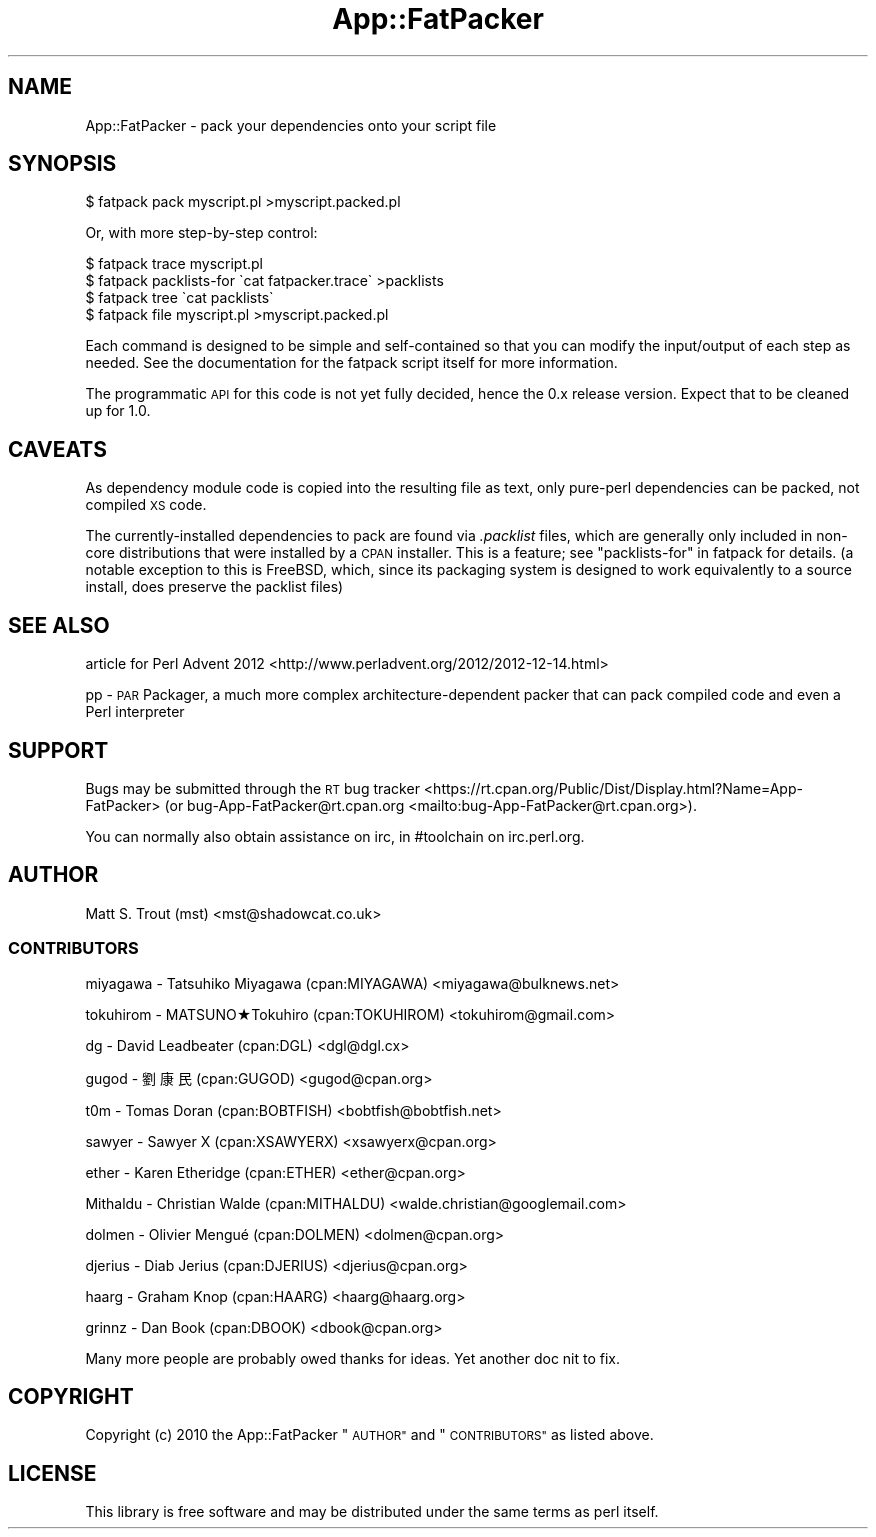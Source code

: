 .\" Automatically generated by Pod::Man 4.14 (Pod::Simple 3.40)
.\"
.\" Standard preamble:
.\" ========================================================================
.de Sp \" Vertical space (when we can't use .PP)
.if t .sp .5v
.if n .sp
..
.de Vb \" Begin verbatim text
.ft CW
.nf
.ne \\$1
..
.de Ve \" End verbatim text
.ft R
.fi
..
.\" Set up some character translations and predefined strings.  \*(-- will
.\" give an unbreakable dash, \*(PI will give pi, \*(L" will give a left
.\" double quote, and \*(R" will give a right double quote.  \*(C+ will
.\" give a nicer C++.  Capital omega is used to do unbreakable dashes and
.\" therefore won't be available.  \*(C` and \*(C' expand to `' in nroff,
.\" nothing in troff, for use with C<>.
.tr \(*W-
.ds C+ C\v'-.1v'\h'-1p'\s-2+\h'-1p'+\s0\v'.1v'\h'-1p'
.ie n \{\
.    ds -- \(*W-
.    ds PI pi
.    if (\n(.H=4u)&(1m=24u) .ds -- \(*W\h'-12u'\(*W\h'-12u'-\" diablo 10 pitch
.    if (\n(.H=4u)&(1m=20u) .ds -- \(*W\h'-12u'\(*W\h'-8u'-\"  diablo 12 pitch
.    ds L" ""
.    ds R" ""
.    ds C` ""
.    ds C' ""
'br\}
.el\{\
.    ds -- \|\(em\|
.    ds PI \(*p
.    ds L" ``
.    ds R" ''
.    ds C`
.    ds C'
'br\}
.\"
.\" Escape single quotes in literal strings from groff's Unicode transform.
.ie \n(.g .ds Aq \(aq
.el       .ds Aq '
.\"
.\" If the F register is >0, we'll generate index entries on stderr for
.\" titles (.TH), headers (.SH), subsections (.SS), items (.Ip), and index
.\" entries marked with X<> in POD.  Of course, you'll have to process the
.\" output yourself in some meaningful fashion.
.\"
.\" Avoid warning from groff about undefined register 'F'.
.de IX
..
.nr rF 0
.if \n(.g .if rF .nr rF 1
.if (\n(rF:(\n(.g==0)) \{\
.    if \nF \{\
.        de IX
.        tm Index:\\$1\t\\n%\t"\\$2"
..
.        if !\nF==2 \{\
.            nr % 0
.            nr F 2
.        \}
.    \}
.\}
.rr rF
.\" ========================================================================
.\"
.IX Title "App::FatPacker 3"
.TH App::FatPacker 3 "2019-02-18" "perl v5.32.0" "User Contributed Perl Documentation"
.\" For nroff, turn off justification.  Always turn off hyphenation; it makes
.\" way too many mistakes in technical documents.
.if n .ad l
.nh
.SH "NAME"
App::FatPacker \- pack your dependencies onto your script file
.SH "SYNOPSIS"
.IX Header "SYNOPSIS"
.Vb 1
\&  $ fatpack pack myscript.pl >myscript.packed.pl
.Ve
.PP
Or, with more step-by-step control:
.PP
.Vb 4
\&  $ fatpack trace myscript.pl
\&  $ fatpack packlists\-for \`cat fatpacker.trace\` >packlists
\&  $ fatpack tree \`cat packlists\`
\&  $ fatpack file myscript.pl >myscript.packed.pl
.Ve
.PP
Each command is designed to be simple and self-contained so that you can modify
the input/output of each step as needed. See the documentation for the
fatpack script itself for more information.
.PP
The programmatic \s-1API\s0 for this code is not yet fully decided, hence the 0.x
release version. Expect that to be cleaned up for 1.0.
.SH "CAVEATS"
.IX Header "CAVEATS"
As dependency module code is copied into the resulting file as text, only
pure-perl dependencies can be packed, not compiled \s-1XS\s0 code.
.PP
The currently-installed dependencies to pack are found via \fI.packlist\fR files,
which are generally only included in non-core distributions that were installed
by a \s-1CPAN\s0 installer. This is a feature; see \*(L"packlists-for\*(R" in fatpack for
details. (a notable exception to this is FreeBSD, which, since its packaging
system is designed to work equivalently to a source install, does preserve
the packlist files)
.SH "SEE ALSO"
.IX Header "SEE ALSO"
article for Perl Advent 2012 <http://www.perladvent.org/2012/2012-12-14.html>
.PP
pp \- \s-1PAR\s0 Packager, a much more complex architecture-dependent packer that
can pack compiled code and even a Perl interpreter
.SH "SUPPORT"
.IX Header "SUPPORT"
Bugs may be submitted through the \s-1RT\s0 bug tracker <https://rt.cpan.org/Public/Dist/Display.html?Name=App-FatPacker>
(or bug\-App\-FatPacker@rt.cpan.org <mailto:bug-App-FatPacker@rt.cpan.org>).
.PP
You can normally also obtain assistance on irc, in #toolchain on irc.perl.org.
.SH "AUTHOR"
.IX Header "AUTHOR"
Matt S. Trout (mst) <mst@shadowcat.co.uk>
.SS "\s-1CONTRIBUTORS\s0"
.IX Subsection "CONTRIBUTORS"
miyagawa \- Tatsuhiko Miyagawa (cpan:MIYAGAWA) <miyagawa@bulknews.net>
.PP
tokuhirom \- MATSUNO★Tokuhiro (cpan:TOKUHIROM) <tokuhirom@gmail.com>
.PP
dg \- David Leadbeater (cpan:DGL) <dgl@dgl.cx>
.PP
gugod \- 劉康民 (cpan:GUGOD) <gugod@cpan.org>
.PP
t0m \- Tomas Doran (cpan:BOBTFISH) <bobtfish@bobtfish.net>
.PP
sawyer \- Sawyer X (cpan:XSAWYERX) <xsawyerx@cpan.org>
.PP
ether \- Karen Etheridge (cpan:ETHER) <ether@cpan.org>
.PP
Mithaldu \- Christian Walde (cpan:MITHALDU) <walde.christian@googlemail.com>
.PP
dolmen \- Olivier Mengué (cpan:DOLMEN) <dolmen@cpan.org>
.PP
djerius \- Diab Jerius (cpan:DJERIUS) <djerius@cpan.org>
.PP
haarg \- Graham Knop (cpan:HAARG) <haarg@haarg.org>
.PP
grinnz \- Dan Book (cpan:DBOOK) <dbook@cpan.org>
.PP
Many more people are probably owed thanks for ideas. Yet
another doc nit to fix.
.SH "COPYRIGHT"
.IX Header "COPYRIGHT"
Copyright (c) 2010 the App::FatPacker \*(L"\s-1AUTHOR\*(R"\s0 and \*(L"\s-1CONTRIBUTORS\*(R"\s0
as listed above.
.SH "LICENSE"
.IX Header "LICENSE"
This library is free software and may be distributed under the same terms
as perl itself.
